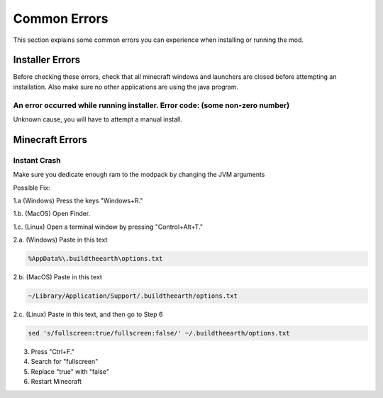 Common Errors
=================

This section explains some common errors you can experience when installing or running the mod.

Installer Errors
~~~~~~~~~~~~~~~~
Before checking these errors, check that all minecraft windows and launchers are closed before attempting an installation.
Also make sure no other applications are using the java program.

An error occurred while running installer. Error code: (some non-zero number)
+++++++++++++++++++++++++++++++++++++++++++++++++++++++++++++++++++++++++++++
Unknown cause, you will have to attempt a manual install.


Minecraft Errors
~~~~~~~~~~~~~~~~
Instant Crash
+++++++++++++
Make sure you dedicate enough ram to the modpack by changing the JVM arguments

Possible Fix:

1.a (Windows) Press the keys "Windows+R."

1.b. (MacOS) Open Finder.

1.c. (Linux) Open a terminal window by pressing "Control+Alt+T."

2.a. (Windows) Paste in this text 

.. code-block:: 

    %AppData%\.buildtheearth\options.txt

2.b. (MacOS) Paste in this text

.. code-block::

    ~/Library/Application/Support/.buildtheearth/options.txt

2.c. (Linux) Paste in this text, and then go to Step 6

.. code-block::

    sed 's/fullscreen:true/fullscreen:false/' ~/.buildtheearth/options.txt

3. Press "Ctrl+F."

4. Search for "fullscreen"

5. Replace "true" with "false"

6. Restart Minecraft
